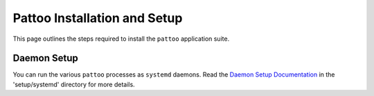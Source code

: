 Pattoo Installation and Setup
=============================

This page outlines the steps required to install the ``pattoo`` application suite.

Daemon Setup
------------

You can run the various ``pattoo`` processes as ``systemd`` daemons. Read the `Daemon Setup Documentation <systemd/>`_ in the 'setup/systemd' directory for more details.
